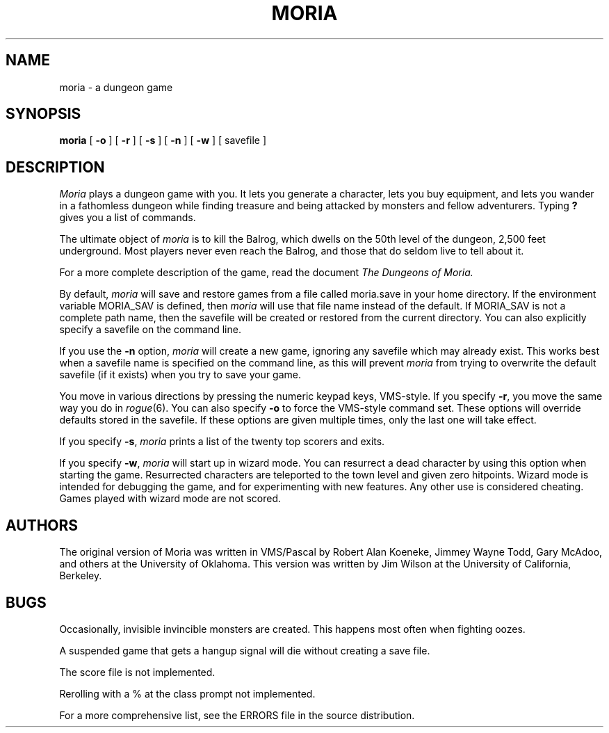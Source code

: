 .TH MORIA 6 "" "Local"
\" By default, this man page assumes moria was compiled with the original
\" command set.  If you are using the rogue like command set, then delete
\" the first three characters on the following line.
\" .ds O ROGUE_LIKE
.if '\*(Bd'' .ds Bd moria
.SH NAME
moria \- a dungeon game
.SH SYNOPSIS
.B \*(Bd
[
.B \-o
] [
.B \-r
] [
.B \-s
] [
.B \-n
] [
.B \-w
] [ savefile ]
.SH DESCRIPTION
.I Moria\^
plays a dungeon game with you.
It lets you generate a character,
lets you buy equipment,
and lets you wander in a fathomless dungeon
while finding treasure and being attacked by monsters
and fellow adventurers.
Typing
.B ?
gives you a list of commands.
.PP
The ultimate object of
.I moria
is to kill the Balrog,
which dwells on the 50th level of the
dungeon, 2,500 feet underground.
Most players never even reach the Balrog,
and those that do seldom live to tell about it.
.PP
For a more complete description of the game,
read the document
.I The Dungeons of Moria.
.PP
By default,
.I moria
will save and restore games from a file
called moria.save in your home directory.  If the environment
variable MORIA_SAV is defined, then
.I moria
will use that
file name instead of the default.  If MORIA_SAV is not a complete
path name, then the savefile will be created or restored from the
current directory.  You can also explicitly specify a savefile
on the command line.
.PP
If you use the \fB\-n\fP option,
.I moria
will create a new game,
ignoring any savefile which may already exist.
This works best when a savefile name is specified on the
command line, as this will prevent
.I moria
from trying to overwrite the default savefile
(if it exists) when you try to save your game.
.PP
You move in various directions
.ie '\*O'ROGUE_LIKE' the same way you do in \fIrogue\fP(6).
.el by pressing the numeric keypad keys, VMS-style.
If you specify
.ie '\*O'ROGUE_LIKE' \fB\-o\fP, you move by pressing the numeric keypad keys, VMS-style.
.el \fB\-r\fP, you move the same way you do in \fIrogue\fP(6).
You can also specify
.ie '\*O'ROGUE_LIKE' \fB\-r\fP to force the \fIrogue\fP(6) like command set.
.el \fB\-o\fP to force the VMS-style command set.
These options will override defaults stored in the savefile.  If these
options are given multiple times, only the last one will take effect.
.PP
If you specify
.BR \-s ,
.I moria
prints a list of the twenty top scorers and exits.
.PP
If you specify \fB\-w\fP,
.I moria
will start up in wizard mode.
You can resurrect a dead character by using this option when starting
the game.  Resurrected characters are teleported to the town level
and given zero hitpoints.
Wizard mode is intended for debugging the game, and for experimenting
with new features.  Any other use is considered cheating.
Games played with wizard mode are not scored.
.SH AUTHORS
The original version of Moria was written in VMS/Pascal by Robert
Alan Koeneke, Jimmey Wayne Todd,
Gary McAdoo, and others at the University of Oklahoma.
This version was written by Jim Wilson at the University of California,
Berkeley.
.SH BUGS
.PP
Occasionally, invisible invincible monsters are created.  This happens
most often when fighting oozes.

A suspended game that gets a hangup signal will die without creating a
save file.

The score file is not implemented.

Rerolling with a % at the class prompt not implemented.

For a more comprehensive list, see the ERRORS file in the source
distribution.

